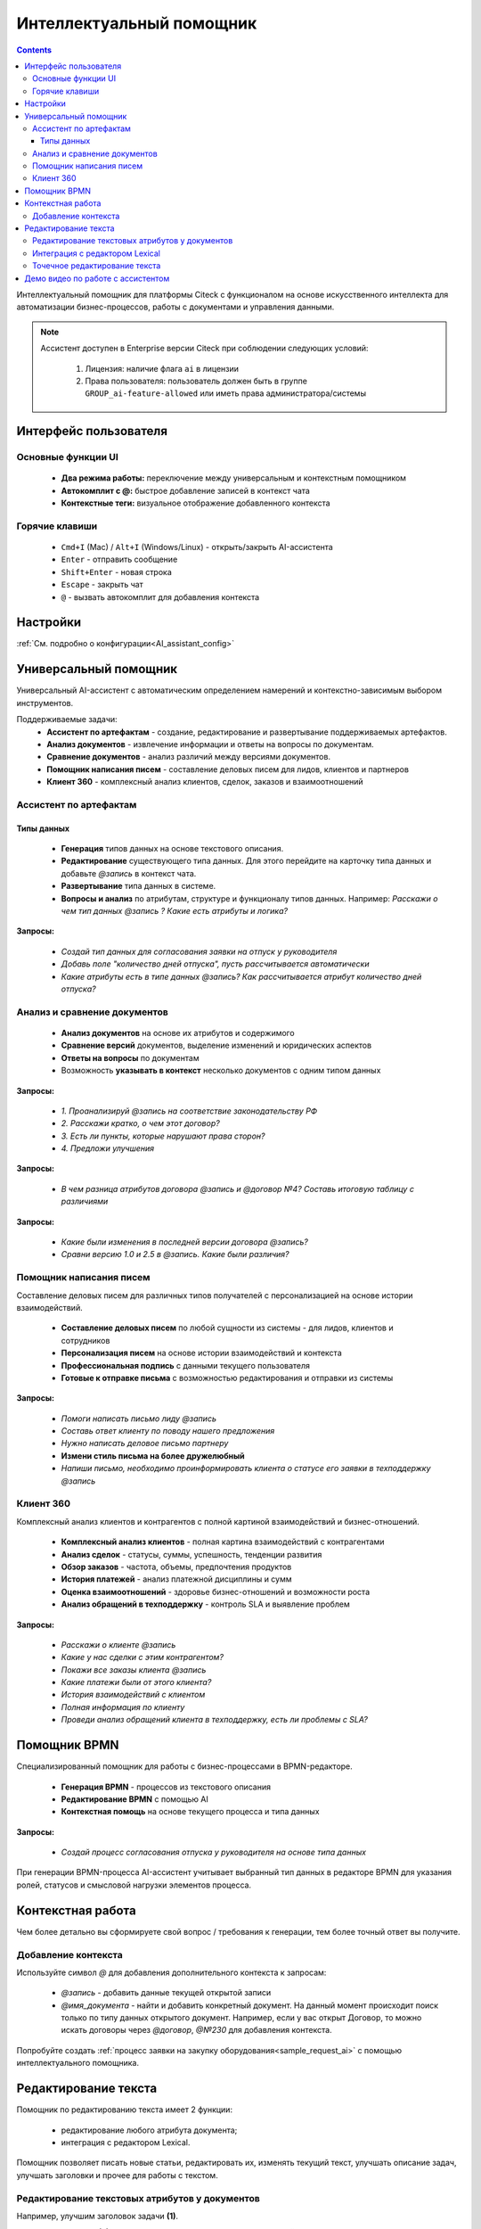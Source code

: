 Интеллектуальный помощник
============================

.. _AI_assistant:

.. contents::
    :depth: 3

Интеллектуальный помощник для платформы Citeck с функционалом на основе искусственного интеллекта для автоматизации бизнес-процессов, работы с документами и управления данными.

.. note::

    Ассистент доступен в Enterprise версии Citeck при соблюдении следующих условий:

        1. Лицензия: наличие флага ``ai`` в лицензии
        2. Права пользователя: пользователь должен быть в группе ``GROUP_ai-feature-allowed`` или иметь права администратора/системы


Интерфейс пользователя
-----------------------

Основные функции UI
~~~~~~~~~~~~~~~~~~~~~

    -	**Два режима работы:** переключение между универсальным и контекстным помощником
    -	**Автокомплит с @:** быстрое добавление записей в контекст чата
    -	**Контекстные теги:** визуальное отображение добавленного контекста

Горячие клавиши
~~~~~~~~~~~~~~~~~~

    -	``Cmd+I`` (Mac) / ``Alt+I`` (Windows/Linux) - открыть/закрыть AI-ассистента
    -	``Enter`` - отправить сообщение
    -	``Shift+Enter`` - новая строка
    -	``Escape`` - закрыть чат
    -	``@`` - вызвать автокомплит для добавления контекста

Настройки
-----------

:ref:`См. подробно о конфигурации<AI_assistant_config>`

Универсальный помощник
-----------------------

Универсальный AI-ассистент с автоматическим определением намерений и контекстно-зависимым выбором инструментов.

Поддерживаемые задачи:
    -	**Ассистент по артефактам** - создание, редактирование и развертывание поддерживаемых артефактов.
    -	**Анализ документов** - извлечение информации и ответы на вопросы по документам.
    -	**Сравнение документов** - анализ различий между версиями документов.
    -   **Помощник написания писем** - составление деловых писем для лидов, клиентов и партнеров
    -   **Клиент 360** - комплексный анализ клиентов, сделок, заказов и взаимоотношений

Ассистент по артефактам
~~~~~~~~~~~~~~~~~~~~~~~~

Типы данных
""""""""""""""""""

    -	**Генерация** типов данных на основе текстового описания.
    -	**Редактирование** существующего типа данных. Для этого перейдите на карточку типа данных и добавьте `@запись` в контекст чата.
    -	**Развертывание** типа данных в системе.
    -	**Вопросы и анализ** по атрибутам, структуре и функционалу типов данных. Например: *Расскажи о чем тип данных @запись ? Какие есть атрибуты и логика?*

.. image:: _static/AI_Assistant/citeck_ai_data_type.gif
    :width: 700
    :align: center 

**Запросы:**

    * *Создай тип данных для согласования заявки на отпуск у руководителя*
    * *Добавь поле "количество дней отпуска", пусть рассчитывается автоматически*
    * *Какие атрибуты есть в типе данных @запись? Как рассчитывается атрибут количество дней отпуска?*

Анализ и сравнение документов
~~~~~~~~~~~~~~~~~~~~~~~~~~~~~~

    -	**Анализ документов** на основе их атрибутов и содержимого
    -	**Сравнение версий** документов, выделение изменений и юридических аспектов
    -	**Ответы на вопросы** по документам
    -	Возможность **указывать в контекст** несколько документов с одним типом данных

.. image:: _static/AI_Assistant/citeck_ai_document_analyse.gif
    :width: 700
    :align: center 

**Запросы:**

    * *1. Проанализируй @запись на соответствие законодательству РФ*
    * *2. Расскажи кратко, о чем этот договор?*
    * *3. Есть ли пункты, которые нарушают права сторон?*
    * *4. Предложи улучшения*

.. image:: _static/AI_Assistant/citeck_ai_document_atts_qa.gif
    :width: 700
    :align: center 

**Запросы:**

    * *В чем разница атрибутов договора @запись и @договор №4? Составь итоговую таблицу с различиями*

.. image:: _static/AI_Assistant/citeck_ai_document_content_compare.gif
    :width: 700
    :align: center 

**Запросы:**

    * *Какие были изменения в последней версии договора @запись?*
    * *Сравни версию 1.0 и 2.5 в @запись. Какие были различия?*

Помощник написания писем
~~~~~~~~~~~~~~~~~~~~~~~~~~~~~~

Составление деловых писем для различных типов получателей с персонализацией на основе истории взаимодействий.

    - **Составление деловых писем** по любой сущности из системы - для лидов, клиентов и сотрудников
    - **Персонализация писем** на основе истории взаимодействий и контекста
    - **Профессиональная подпись** с данными текущего пользователя
    - **Готовые к отправке письма** с возможностью редактирования и отправки из системы

.. image:: _static/AI_Assistant/citeck_ai_email.gif
    :width: 700
    :align: center 

**Запросы:**

    * *Помоги написать письмо лиду @запись*
    * *Составь ответ клиенту по поводу нашего предложения*
    * *Нужно написать деловое письмо партнеру*
    * **Измени стиль письма на более дружелюбный**
    * *Напиши письмо, необходимо проинформировать клиента о статусе его заявки в техподдержку @запись*


Клиент 360
~~~~~~~~~~~~~~~~~~

Комплексный анализ клиентов и контрагентов с полной картиной взаимодействий и бизнес-отношений.

    - **Комплексный анализ клиентов** - полная картина взаимодействий с контрагентами
    - **Анализ сделок** - статусы, суммы, успешность, тенденции развития
    - **Обзор заказов** - частота, объемы, предпочтения продуктов
    - **История платежей** - анализ платежной дисциплины и сумм
    - **Оценка взаимоотношений** - здоровье бизнес-отношений и возможности роста
    - **Анализ обращений в техподдержку** - контроль SLA и выявление проблем

.. image:: _static/AI_Assistant/citeck_ai_client360.gif
    :width: 700
    :align: center 

**Запросы:**

    * *Расскажи о клиенте @запись*
    * *Какие у нас сделки с этим контрагентом?*
    * *Покажи все заказы клиента @запись*
    * *Какие платежи были от этого клиента?*
    * *История взаимодействий с клиентом*
    * *Полная информация по клиенту*
    * *Проведи анализ обращений клиента в техподдержку, есть ли проблемы с SLA?*

Помощник BPMN
-------------------

Специализированный помощник для работы с бизнес-процессами в BPMN-редакторе.

    -	**Генерация BPMN** - процессов из текстового описания
    -	**Редактирование BPMN** с помощью AI
    -	**Контекстная помощь** на основе текущего процесса и типа данных

.. image:: _static/AI_Assistant/citeck_ai_bpmn.gif
    :width: 700
    :align: center 

**Запросы:**

    * *Создай процесс согласования отпуска у руководителя на основе типа данных*

При генерации BPMN-процесса AI-ассистент учитывает выбранный тип данных в редакторе BPMN для указания ролей, статусов и смысловой нагрузки элементов процесса.

Контекстная работа
-------------------
Чем более детально вы сформируете свой вопрос / требования к генерации, тем более точный ответ вы получите.

Добавление контекста
~~~~~~~~~~~~~~~~~~~~

Используйте символ `@` для добавления дополнительного контекста к запросам:

    -	`@запись` - добавить данные текущей открытой записи
    -	`@имя_документа` - найти и добавить конкретный документ. На данный момент происходит поиск только по типу данных открытого документ. Например, если у вас открыт Договор, то можно искать договоры через `@договор`, `@№230` для добавления контекста.

Попробуйте создать :ref:`процесс заявки на закупку оборудования<sample_request_ai>` с помощью интеллектуального помощника.

Редактирование текста
----------------------

Помощник по редактированию текста имеет 2 функции: 

    - редактирование любого атрибута документа; 
    - интеграция с редактором Lexical.

Помощник позволяет писать новые статьи, редактировать их, изменять текущий текст, улучшать описание задач, улучшать заголовки и прочее для работы с текстом.


Редактирование текстовых атрибутов у документов
~~~~~~~~~~~~~~~~~~~~~~~~~~~~~~~~~~~~~~~~~~~~~~~~~~~~

Например, улучшим заголовок задачи **(1)**. 

Вызовем ассистента **(2)** и попросим его сгенерировать более понятный заголовок. Результат будет выдан в виде diff-view (наглядные различия между двумя наборами данных) **(3)**. При нажатии кнопки **Применить изменения** **(4)** будет отправлен update-запрос на изменение заголовка.

.. image:: _static/AI_Assistant/title_01.png
    :width: 700
    :align: center 


Интеграция с редактором Lexical
~~~~~~~~~~~~~~~~~~~~~~~~~~~~~~~~~~~~

Вызов ассистента доступен из Lexical-редактора. Редактор используется, например, в виджете «Свойства», «Комментарии», «Активности», при редактировании публикаций, статей в базе знаний.

.. image:: _static/AI_Assistant/lexical_01.png
    :width: 700
    :align: center 

В редакторе необходимо вызвать ассистент и попросить его, например, изменить стиль статьи, что-то добавить или изменить:

.. image:: _static/AI_Assistant/lexical_02.png
    :width: 700
    :align: center 

Результат так же будет выдан в виде diff-view **(1)**, где показано что конкретно было изменено. В данном режиме работы при нажатии кнопки **Применить изменения** **(2)** текст сразу подставляется в текущий редактор, чтобы его можно было дальше подредактировать, изменить и уже потом сохранить статью.


Точечное редактирование текста
~~~~~~~~~~~~~~~~~~~~~~~~~~~~~~~~~

Можно выделить какой-то абзац и вызвать помощника именно для этого абзаца:

.. image:: _static/AI_Assistant/point_01.png
    :width: 700
    :align: center 

В таком случае будет изменен только выделенный текст. Например, попросим добавить эмодзи в текст, который выделили:

.. image:: _static/AI_Assistant/point_02.png
    :width: 700
    :align: center 

Результат так же будет выдан в виде diff-view **(1)**, где показано что конкретно было изменено, далее применяем изменения **(2)** и сохраняем статью. 

.. image:: _static/AI_Assistant/point_03.png
    :width: 700
    :align: center 


Демо видео по работе с ассистентом
-------------------------------------

`Проверка на спам Лидов <https://disk.360.yandex.ru/i/TYXthCoKRs_gHg>`_

`Клиент 360 <https://disk.360.yandex.ru/i/KcQgICKuFfXQUQ>`_

`Помощник написания писем <https://disk.360.yandex.ru/i/KbRBAAXBXSOhbw>`_

